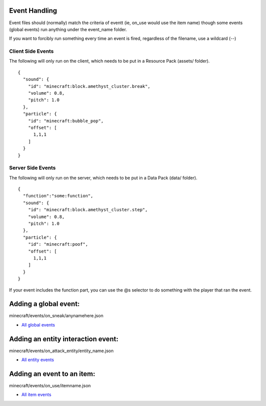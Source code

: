 Event Handling
=========

Event files should (normally) match the criteria of eventt (ie, on_use would use the item name) though some events (global events) run anything under the event_name folder.

If you want to forcibly run something every time an event is fired, regardless of the filename, use a wildcard (--)



Client Side Events
------
The following will only run on the client, which needs to be put in a Resource Pack (assets/ folder).
::
  {
    "sound": {
      "id": "minecraft:block.amethyst_cluster.break",
      "volume": 0.8,
      "pitch": 1.0
    },
    "particle": {
      "id": "minecraft:bubble_pop",
      "offset": [
        1,1,1
      ]
    }
  }

Server Side Events
------
The following will only run on the server, which needs to be put in a Data Pack (data/ folder).
::
  {
    "function":"some:function",
    "sound": {
      "id": "minecraft:block.amethyst_cluster.step",
      "volume": 0.8,
      "pitch": 1.0
    },
    "particle": {
      "id": "minecraft:poof",
      "offset": [
        1,1,1
      ]
    }
  }
If your event includes the function part, you can use the @s selector to do something with the player that ran the event.





Adding a global event:
==============

minecraft/events/on_sneak/anynamehere.json

- `All global events  </api/events/global>`_


Adding an entity interaction event:
==============
minecraft/events/on_attack_entity/entity_name.json

- `All entity events  </api/events/entity>`_





Adding an event to an item:
===============

minecraft/events/on_use/itemname.json

- `All item events  </api/events/item>`_


